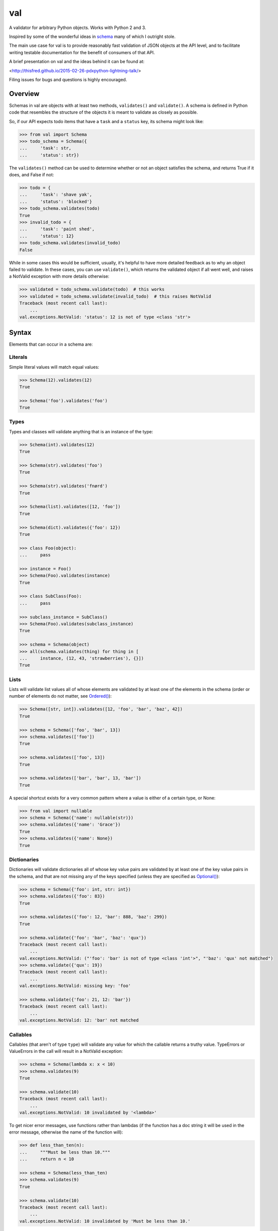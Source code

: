 val
===

.. image:: https://travis-ci.org/thisfred/val.svg?branch=master
    :target: https://travis-ci.org/thisfred/val
.. image:: https://coveralls.io/repos/thisfred/val/badge.svg?branch=master
    :target: https://coveralls.io/r/thisfred/val?branch=master

A validator for arbitrary Python objects. Works with Python 2 and 3.

Inspired by some of the wonderful ideas in schema_ many of which I outright
stole.

The main use case for val is to provide reasonably fast validation of JSON
objects at the API level, and to facilitate writing testable documentation for
the benefit of consumers of that API.

A brief presentation on val and the ideas behind it can be found at: 

<http://thisfred.github.io/2015-02-26-pdxpython-lightning-talk/>

Filing issues for bugs and questions is highly encouraged.

Overview
~~~~~~~~

Schemas in val are objects with at least two methods, ``validates()`` and
``validate()``. A schema is defined in Python code that resembles the structure
of the objects it is meant to validate as closely as possible.

So, if our API expects todo items that have a ``task`` and a ``status`` key, its
schema might look like:

.. code:: python

    >>> from val import Schema
    >>> todo_schema = Schema({
    ...     'task': str,
    ...     'status': str})

The ``validates()`` method can be used to determine whether or not an object
satisfies the schema, and returns True if it does, and False if not:

.. code:: python

    >>> todo = {
    ...     'task': 'shave yak',
    ...     'status': 'blocked'}
    >>> todo_schema.validates(todo)
    True
    >>> invalid_todo = {
    ...     'task': 'paint shed',
    ...     'status': 12}
    >>> todo_schema.validates(invalid_todo)
    False

While in some cases this would be sufficient, usually, it's helpful to have
more detailed feedback as to why an object failed to validate. In these cases,
you can use ``validate()``, which returns the validated object if all went well,
and raises a NotValid exception with more details otherwise:

.. code:: python

    >>> validated = todo_schema.validate(todo)  # this works
    >>> validated = todo_schema.validate(invalid_todo)  # this raises NotValid
    Traceback (most recent call last):
        ...
    val.exceptions.NotValid: 'status': 12 is not of type <class 'str'>


Syntax
~~~~~~

Elements that can occur in a schema are: 


Literals
--------

Simple literal values will match equal values:

.. code:: python

    >>> Schema(12).validates(12)
    True

    >>> Schema('foo').validates('foo')
    True


Types
-----

Types and classes will validate anything that is an instance of the type:

.. code:: python

    >>> Schema(int).validates(12)
    True

    >>> Schema(str).validates('foo')
    True

    >>> Schema(str).validates('fnørd')
    True

    >>> Schema(list).validates([12, 'foo'])
    True

    >>> Schema(dict).validates({'foo': 12})
    True

    >>> class Foo(object):
    ...     pass

    >>> instance = Foo()
    >>> Schema(Foo).validates(instance)
    True

    >>> class SubClass(Foo):
    ...     pass

    >>> subclass_instance = SubClass()
    >>> Schema(Foo).validates(subclass_instance)
    True

    >>> schema = Schema(object)
    >>> all(schema.validates(thing) for thing in [
    ...     instance, (12, 43, 'strawberries'), {}])
    True


Lists
-----

Lists will validate list values all of whose elements are validated by at least
one of the elements in the schema (order or number of elements do not matter,
see `Ordered()`_):

.. code:: python

    >>> Schema([str, int]).validates([12, 'foo', 'bar', 'baz', 42])
    True

    >>> schema = Schema(['foo', 'bar', 13])
    >>> schema.validates(['foo'])
    True

    >>> schema.validates(['foo', 13])
    True

    >>> schema.validates(['bar', 'bar', 13, 'bar'])
    True

A special shortcut exists for a very common pattern where a value is either of
a certain type, or None:

.. code:: python

    >>> from val import nullable
    >>> schema = Schema({'name': nullable(str)})
    >>> schema.validates({'name': 'Grace'})
    True
    >>> schema.validates({'name': None})
    True


Dictionaries
------------

Dictionaries will validate dictionaries all of whose key value pairs are
validated by at least one of the key value pairs in the schema, and that are
not missing any of the keys specified (unless they are specified as
`Optional()`_):

.. code:: python

    >>> schema = Schema({'foo': int, str: int})
    >>> schema.validates({'foo': 83})
    True

    >>> schema.validates({'foo': 12, 'bar': 888, 'baz': 299})
    True

    >>> schema.validate({'foo': 'bar', 'baz': 'qux'})
    Traceback (most recent call last):
        ...
    val.exceptions.NotValid: ("'foo': 'bar' is not of type <class 'int'>", "'baz': 'qux' not matched")
    >>> schema.validate({'qux': 19})
    Traceback (most recent call last):
        ...
    val.exceptions.NotValid: missing key: 'foo'

    >>> schema.validate({'foo': 21, 12: 'bar'})
    Traceback (most recent call last):
        ...
    val.exceptions.NotValid: 12: 'bar' not matched


Callables
---------

Callables (that aren't of type ``type``) will validate any value for which the
callable returns a truthy value. TypeErrors or ValueErrors in the call will
result in a NotValid exception:

.. code:: python

    >>> schema = Schema(lambda x: x < 10)
    >>> schema.validates(9)
    True

    >>> schema.validate(10)
    Traceback (most recent call last):
        ...
    val.exceptions.NotValid: 10 invalidated by '<lambda>'

To get nicer error messages, use functions rather than lambdas (if the function
has a doc string it will be used in the error message, otherwise the name of
the function will):

.. code:: python

    >>> def less_than_ten(n):
    ...     """Must be less than 10."""
    ...     return n < 10

    >>> schema = Schema(less_than_ten)
    >>> schema.validates(9)
    True

    >>> schema.validate(10)
    Traceback (most recent call last):
        ...
    val.exceptions.NotValid: 10 invalidated by 'Must be less than 10.'


Convert()
---------

``Convert(callable)`` will call the callable on the value being validated,
and substitute the result of that call for the original value in the
validated structure. TypeErrors or ValueErrors in the call will result in a
NotValid exception. This or supplying `Default Values`_ are the only ways to
modify the data during validation. For that reason it should be used sparingly.

Convert is useful to convert between representations (for instance from
timestamps to datetime objects, or uuid string representations to uuid objects,
etc.):

.. code:: python

    >>> from val import Convert
    >>> schema = Schema(Convert(int))
    >>> schema.validate('12')
    12

    >>> schema.validate(42.34)
    42

    >>> schema.validate('foo')
    Traceback (most recent call last):
        ...
    val.exceptions.NotValid: invalid literal for int() with base 10: 'foo'


Or()
----

``Or(element1, element2, ...)`` will validate a value validated by any of the
elements passed into the Or:

.. code:: python

    >>> from val import Or
    >>> schema = Or('foo', int)
    >>> schema.validates('foo')
    True

    >>> schema.validates(12)
    True

    >>> schema.validate('bar')
    Traceback (most recent call last):
        ...
    val.exceptions.NotValid: 'bar' is not equal to 'foo' and 'bar' is not of type <class 'int'>


And()
-----

``And(element1, element2, ...)`` will validate a value validated by all of
the elements passed into the And:

.. code:: python

    >>> from val import And
    >>> schema = And(Convert(int), lambda x: x < 12, lambda x: x >= 3)
    >>> schema.validate('3')
    3

    >>> schema.validate(11.6)
    11

    >>> schema.validate('12')
    Traceback (most recent call last):
        ...
    val.exceptions.NotValid: 12 invalidated by '<lambda>'

    >>> schema.validate(42.77)
    Traceback (most recent call last):
        ...
    val.exceptions.NotValid: 42 invalidated by '<lambda>'

    >>> schema.validate('foo')
    Traceback (most recent call last):
        ...
    val.exceptions.NotValid: invalid literal for int() with base 10: 'foo'


Optional()
----------

``{Optional(simple_literal_key): value}`` will match any key value pair that
matches ``simple_literal_key: value`` but the schema will still validate
dictionary values with no matching key.


.. code:: python

    >>> from val import Optional
    >>> schema = Schema({Optional('foo'): 12})
    >>> schema.validates({'foo': 12})
    True

    >>> schema.validates({})
    True

    >>> schema.validate({'foo': 13})
    Traceback (most recent call last):
        ...
    val.exceptions.NotValid: 'foo': 13 is not equal to 12

    >>> schema.validate({'foo': 'bar'})
    Traceback (most recent call last):
        ...
    val.exceptions.NotValid: 'foo': 'bar' is not equal to 12


Ordered()
---------

``Ordered([element1, element2, element3])`` will validate a list with
**exactly** 3 elements, each of which must be validated by the corresponding
element in the schema. If order and number of elements do not matter, just
use `Lists`_:

.. code:: python

    >>> from val import Ordered
    >>> schema = Ordered([int, str, int, None])
    >>> schema.validates([12, 'fnord', 42, None])
    True

    >>> schema.validate(['fnord', 42, None, 12])
    Traceback (most recent call last):
        ...
    val.exceptions.NotValid: 'fnord' is not of type <class 'int'>

    >>> schema.validate([12, 'fnord', 42, None, 12])
    Traceback (most recent call last):
        ...
    val.exceptions.NotValid: [12, 'fnord', 42, None, 12] does not have exactly 4 values. (Got 5.)


Parsed Schemas
--------------

Other parsed schema objects. So this works:

.. code:: python

    >>> sub_schema = Schema({'foo': str, str: int})
    >>> schema = Schema(
    ...     {'key1': sub_schema,
    ...      'key2': sub_schema,
    ...      str: sub_schema})

    >>> schema.validates({
    ...     'key1': {'foo': 'bar'},
    ...     'key2': {'foo': 'qux', 'baz': 43},
    ...     'whatever': {'foo': 'doo', 'fsck': 22, 'tsk': 2992}})
    True


FAQ
~~~


How do I validate only some of the keys in a dictionary?
--------------------------------------------------------

Often when validating input there will be values present that your code doesn't
act upon, and doesn't care about the presence or absence of. You can make your
schema similarly indifferent by adding ``str: object`` (assuming the keys in
the dictionary are all strings, like they are when your data comes from JSON.
If even the type of the keys is variable, you can use ``object: object``.) This
will match and validate any keys in the dictionary that you didn't explicitly
specify.

.. code:: python

    >>> schema = Schema({
    ...     'username': str,
    ...     'password': str,
    ...     str: object})

    >>> schema.validates({
    ...     'username': 'bob',
    ...     'password': 'hella rancid hazelnuts',
    ...     'shopping_cart': {
    ...         'contents': ['Meet the Parens: A Lisp primer.']}})
    True

    >>> schema.validate({
    ...     'username': 'connie',
    ...     'goldfish': 12})
    Traceback (most recent call last):
         ...
    val.exceptions.NotValid: missing key: 'password'


Advanced Topics
~~~~~~~~~~~~~~~


Default Values
--------------

One can supply a default value to any (subclass of) Schema, which will be used
in place of the validated value if that value was ``None``.

.. code:: python

    >>> schema = Schema(Or(str, None), default='default value')
    >>> schema.validate('supplied value')
    'supplied value'

    >>> schema.validate('')
    ''

    >>> schema.validate(None)
    'default value'


Default values will also work for dictionary keys that are specified as
``Optional``:

.. code:: python

    >>> schema = Schema(
    ...     {'foo': str,
    ...      Optional('bar'): Or(int, None, default=23)})

    >>> schema.validate({'foo': 'yes'}) == {'bar': 23, 'foo': 'yes'}
    True


Additional Validators
---------------------

Sometimes it is useful to do validation that depends on multiple parts of the
data at once. For this purpose, Schemas can be initialized with additional
validators.


.. code:: python

    >>> def maximum_total(value):
    ...     """The total sum must not exceed 500."""
    ...     return sum(value.values()) <= 500

    >>> schema = Schema({str: int}, additional_validators=(maximum_total,))
    >>> schema.validates({'foo': 12, 'bar': 400})
    True

    >>> schema.validate({'foo': 250, 'bar': 251})
    Traceback (most recent call last):
         ...
    val.exceptions.NotValid: ... invalidated by 'The total sum must not exceed 500.'


Serializing Schemas
-------------------

When your application receives JSON from clients, it can be useful to define
explicit schemas that those clients have to abide by. Pointing to source code 
isn't an especially great way to communicate to other developers what is or
isn't considered valid JSON by your application, especially if they aren't 
developing in Python. For this purpose, teleport_, a lightweight JSON format to
describe schemas, is better suited.

A subset of valid val schemas is serializable/exportable to teleport_. 
Note that things like default values and additional validators will be lost
when serializing to teleport, because it has no way to express them.

Combining doctests with this serialization provides a way to specify what your
application considers valid, and verify in your tests that you didn't
unintentionally break clients' assumptions.

If your code contains the following schema for todo items:

.. code:: python

    >>> todo = Schema({
    ...     "task": str,
    ...     Optional("priority"): int,
    ...     Optional("status"): str})

Then in your API documentation you could use the ``document()`` helper and
have doctests verify the output, as is the case here.

.. code:: python

    >>> from val import tp
    >>> print(tp.document(todo))
    {
      "Struct": {
        "optional": {
          "priority": "Integer",
          "status": "String"
        },
        "required": {
          "task": "String"
        }
      }
    }


.. _schema: https://github.com/halst/schema
.. _teleport: http://www.teleport-json.org/

